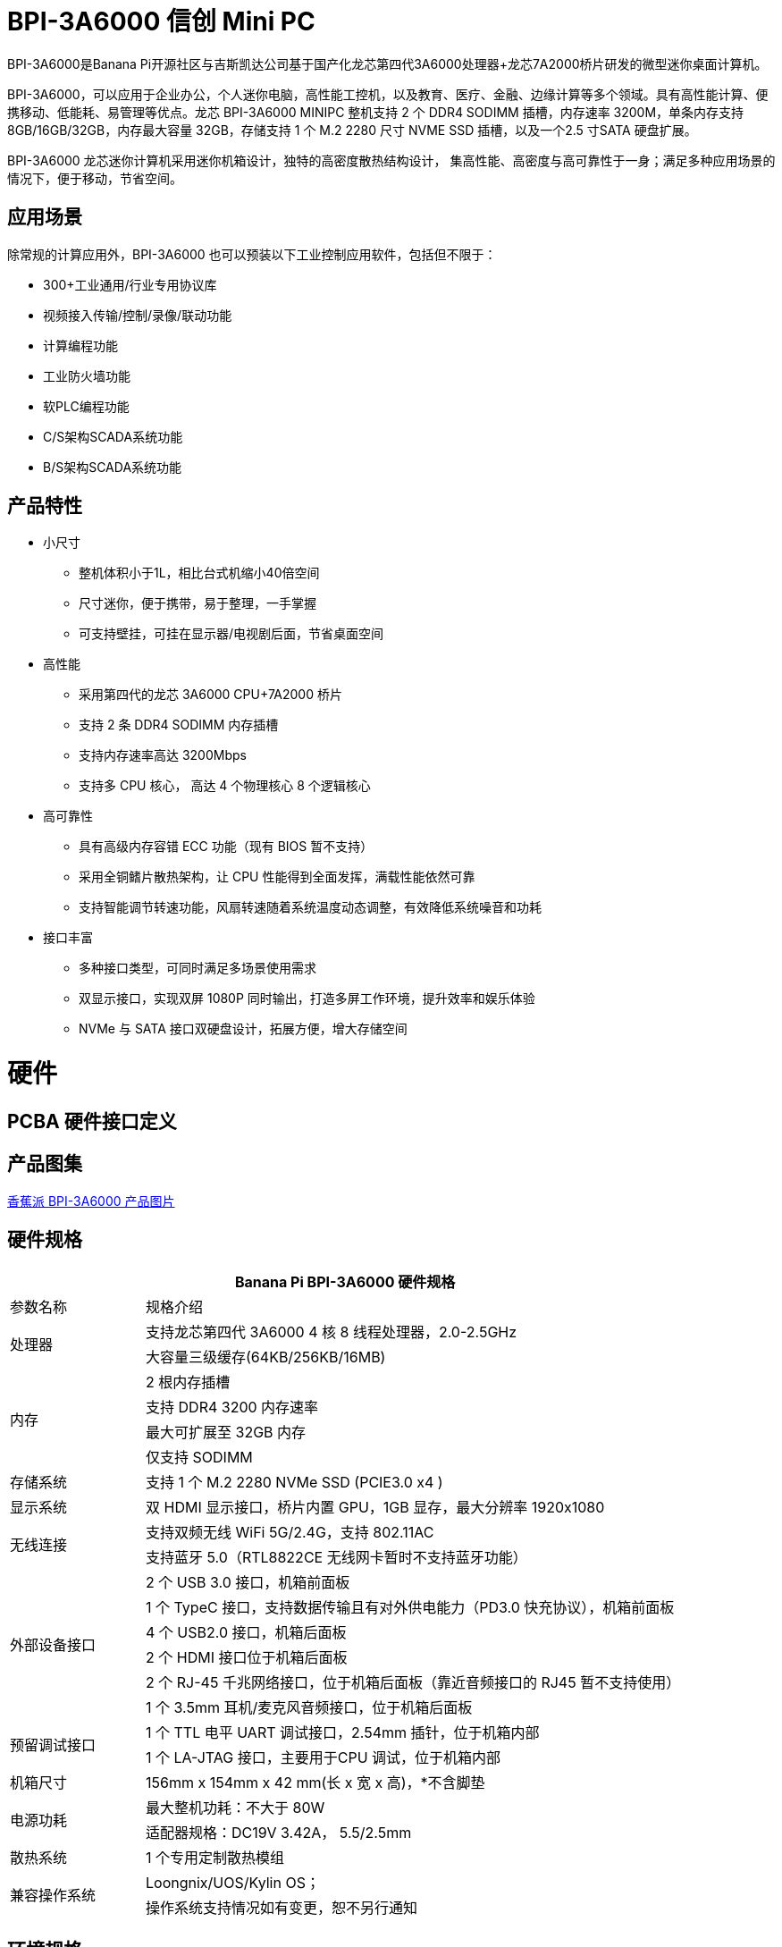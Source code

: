 = BPI-3A6000 信创 Mini PC

BPI-3A6000是Banana Pi开源社区与吉斯凯达公司基于国产化龙芯第四代3A6000处理器+龙芯7A2000桥片研发的微型迷你桌面计算机。

BPI-3A6000，可以应用于企业办公，个人迷你电脑，高性能工控机，以及教育、医疗、金融、边缘计算等多个领域。具有高性能计算、便携移动、低能耗、易管理等优点。龙芯 BPI-3A6000 MINIPC 整机支持 2 个 DDR4 SODIMM 插槽，内存速率 3200M，单条内存支持 8GB/16GB/32GB，内存最大容量 32GB，存储支持 1 个 M.2   2280 尺寸 NVME SSD 插槽，以及一个2.5 寸SATA 硬盘扩展。

BPI-3A6000 龙芯迷你计算机采用迷你机箱设计，独特的高密度散热结构设计， 集高性能、高密度与高可靠性于一身；满足多种应用场景的情况下，便于移动，节省空间。

== 应用场景

除常规的计算应用外，BPI-3A6000 也可以预装以下工业控制应用软件，包括但不限于：

* 300+工业通用/行业专用协议库
* 视频接入传输/控制/录像/联动功能
* 计算编程功能
* 工业防火墙功能
* 软PLC编程功能
* C/S架构SCADA系统功能
* B/S架构SCADA系统功能

== 产品特性
* 小尺寸 
** 整机体积小于1L，相比台式机缩小40倍空间
** 尺寸迷你，便于携带，易于整理，一手掌握
** 可支持壁挂，可挂在显示器/电视剧后面，节省桌面空间
* 高性能
** 采用第四代的龙芯 3A6000 CPU+7A2000 桥片
** 支持 2 条 DDR4 SODIMM 内存插槽
** 支持内存速率高达 3200Mbps
** 支持多 CPU 核心， 高达 4 个物理核心 8 个逻辑核心
* 高可靠性
** 具有高级内存容错 ECC 功能（现有 BIOS 暂不支持）
** 采用全铜鳍片散热架构，让 CPU 性能得到全面发挥，满载性能依然可靠
** 支持智能调节转速功能，风扇转速随着系统温度动态调整，有效降低系统噪音和功耗
* 接口丰富
** 多种接口类型，可同时满足多场景使用需求
** 双显示接口，实现双屏 1080P 同时输出，打造多屏工作环境，提升效率和娱乐体验
** NVMe 与 SATA 接口双硬盘设计，拓展方便，增大存储空间

= 硬件

== PCBA 硬件接口定义

== 产品图集

link:/en/BPI-3A6000/Photo_BPI-3A6000[香蕉派 BPI-3A6000 产品图片]

== 硬件规格

[options="header",cols="1,4"]
|====
2+| Banana Pi BPI-3A6000 硬件规格
| 参数名称	| 规格介绍
.2+| 处理器	
|支持龙芯第四代 3A6000 4 核 8 线程处理器，2.0-2.5GHz
|大容量三级缓存(64KB/256KB/16MB)
.4+| 内存	| 2 根内存插槽
|支持 DDR4 3200 内存速率
|最大可扩展至 32GB 内存
|仅支持 SODIMM
|存储系统	|支持 1 个 M.2 2280 NVMe SSD (PCIE3.0 x4 )
|显示系统	|双 HDMI 显示接口，桥片内置 GPU，1GB 显存，最大分辨率 1920x1080
.2+|无线连接	|支持双频无线 WiFi 5G/2.4G，支持 802.11AC
|支持蓝牙 5.0（RTL8822CE 无线网卡暂时不支持蓝牙功能）
.6+|外部设备接口	|2 个 USB 3.0 接口，机箱前面板
|1 个 TypeC 接口，支持数据传输且有对外供电能力（PD3.0 快充协议），机箱前面板
|4 个 USB2.0 接口，机箱后面板
|2 个 HDMI 接口位于机箱后面板
|2 个 RJ-45 千兆网络接口，位于机箱后面板（靠近音频接口的 RJ45 暂不支持使用）
|1 个 3.5mm 耳机/麦克风音频接口，位于机箱后面板
.2+|预留调试接口|	1 个 TTL 电平 UART 调试接口，2.54mm 插针，位于机箱内部
|1 个 LA-JTAG 接口，主要用于CPU 调试，位于机箱内部
|机箱尺寸	|156mm x 154mm x 42 mm(长 x 宽 x 高)，*不含脚垫
.2+|电源功耗	|最大整机功耗：不大于 80W
|适配器规格：DC19V 3.42A， 5.5/2.5mm
|散热系统	|1 个专用定制散热模组
.2+|兼容操作系统	|Loongnix/UOS/Kylin OS；
|操作系统支持情况如有变更，恕不另行通知
|====

== 环境规格
[options="header",cols="1,4"]
|====
|项目	|说明
|工作温度|	0℃~+70℃
|存储温度	|-40~+80℃
|工作湿度（RH）|5%~95%无冷凝
|存储湿度（RH）	|5%~95%无冷凝
|海拔高度	|<5000m
|防雷	|内置防雷元件，支持户外使用，符合高等级EMC标准
|防护等级	|IP40
|散热方式	|风扇散热
.2+|电磁兼容	|EMC III级，
|GB/T17626、GB/T15153、IEC61850-3、EN61000-6-5
|安规	|GB/T7621-2008
|认证	|CE认证
|====

= 产品及解决方案

除了完成PCBA设计与生产，Banana Pi 开源社区还能提供龙芯 Mini PC 整机，方便用户快速的完成标准产品设计。采用CNC铝制外壳

image::/3a6000/banana_pi_bpi-3a6000_pc_7.jpg[banana_pi_bpi-3a6000_pc_7.jpg]


== 前面板接口示意图

image::/3a6000/banana_pi_bpi-3a6000_pc_5.jpg[banana_pi_bpi-3a6000_pc_5.jpg]

[options="header",cols="1,3,1,4"]
|====
|标识号	|接口名称	|标识号	|接口名称
|1	|USB 3.0接口，TYPE-C	|2	|USB 3.0接口，TYPE-A
|3	|PD接口，TYPE-C	|4	|电源开关
|====

接口说明:

[options="header",cols="1,1,1,3"]
|====
|名称	|类型|	数量	|说明
|USB3.0接口	|TYPE-C	|1	|标准 Type-C 型母座，内置信号为USB3.0，支持正反插，支持 PD 协议快充,最大支持15W
|USB3.0接口	|TYPE-A	|2	|标准USB3.0 TYPE-A接口
电源开关	|电源开关	|1	|长按3秒，触发开关机功能
|====

== 后面板接口示意图

image::/3a6000/banana_pi_bpi-3a6000_pc_6.jpg[banana_pi_bpi-3a6000_pc_6.jpg]

[options="header",cols="1,2,1,2"]
|====
|标识号|	接口名称	|标识号	|接口名称
|1 |wifi天线接口	|	2	|电源输入接口
|3/4	|USB 接口	|5	|HDMI输出接口
|6	|以太网接口	|7|	音频+MIC接口
|====

接口说明

[options="header",cols="1,1,1,4"]
|====
|名称	|类型	|数量	|说明
|电源输入接口	|5.5/2.5mm	|1|	DC 19V/65W，3.42A
|USB 接口	|USB 2.0 TYPE-A|	4	|USB接口支持存储设备热插拔。
|HDMI输出接口	|HDMI 1.4	|2	|如需输出视频，使用HDMI视频线缆连接视频输出端口和显示器。
|LAN接口	|RJ-45	|2	|使用网线连接设备以太网口到交换机。支持1000M/100M/10M自适应，BIOS暂不支持LAN2
|音频接口	|Mic/耳机插孔	|1	|标准 3.5mm 音频接口，输入输出
|====